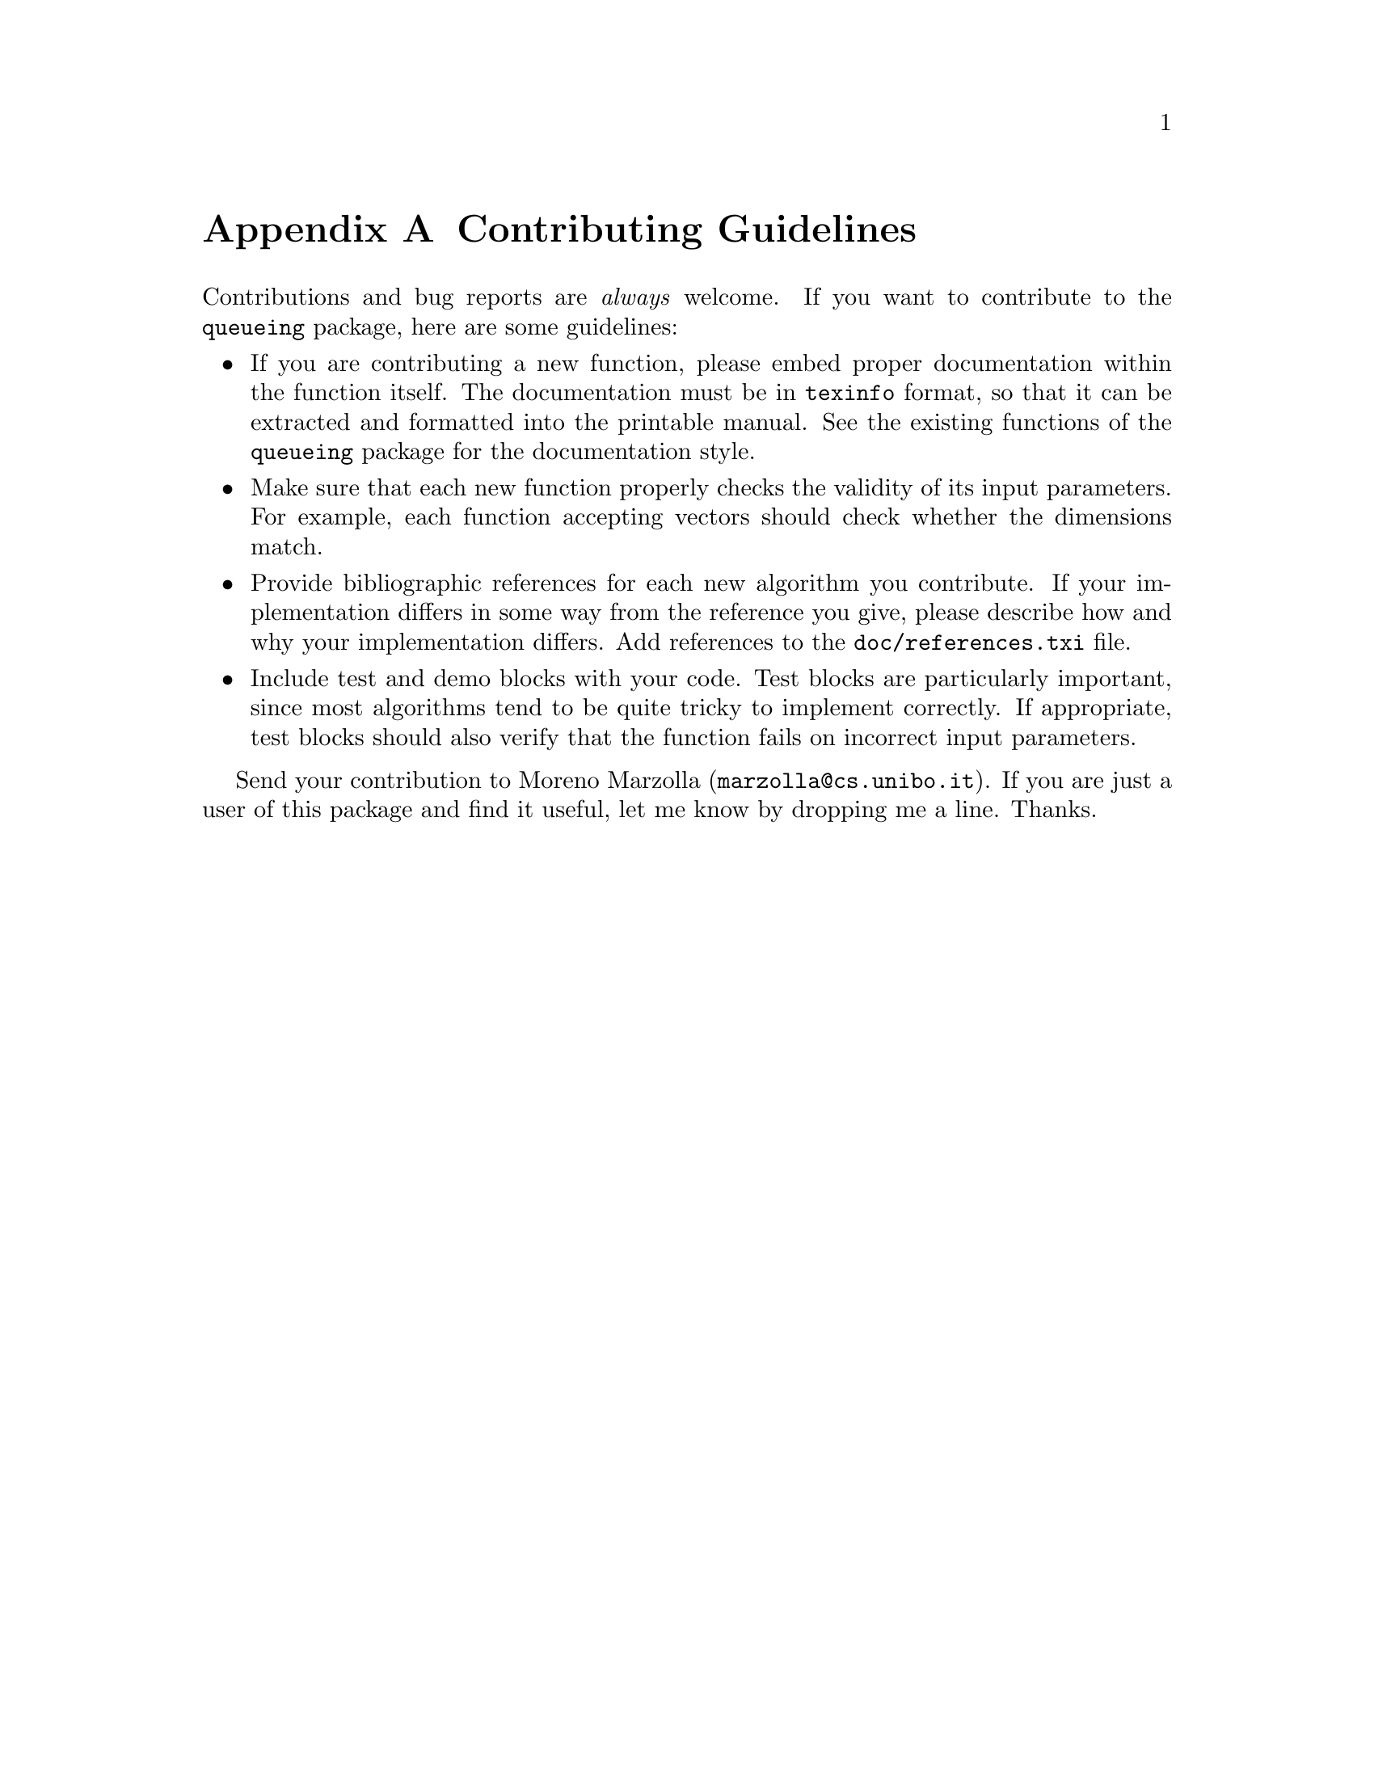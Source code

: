 @c -*- texinfo -*-

@c Copyright (C) 2008, 2009, 2010, 2011, 2012 Moreno Marzolla
@c
@c This file is part of the queueing toolbox, a Queueing Networks
@c analysis package for GNU Octave.
@c
@c The queueing toolbox is free software; you can redistribute it
@c and/or modify it under the terms of the GNU General Public License
@c as published by the Free Software Foundation; either version 3 of
@c the License, or (at your option) any later version.
@c
@c The queueing toolbox is distributed in the hope that it will be
@c useful, but WITHOUT ANY WARRANTY; without even the implied warranty
@c of MERCHANTABILITY or FITNESS FOR A PARTICULAR PURPOSE.  See the
@c GNU General Public License for more details.
@c
@c You should have received a copy of the GNU General Public License
@c along with the queueing toolbox; see the file COPYING.  If not, see
@c <http://www.gnu.org/licenses/>.

@node Contributing Guidelines
@appendix Contributing Guidelines

Contributions and bug reports are @emph{always} welcome. If you want
to contribute to the @code{queueing} package, here are some
guidelines:

@itemize

@item If you are contributing a new function, please embed proper
documentation within the function itself. The documentation must be in
@code{texinfo} format, so that it can be extracted and formatted into
the printable manual. See the existing functions of the
@code{queueing} package for the documentation style.

@item Make sure that each new function 
properly checks the validity of its input parameters. For example,
each function accepting vectors should check whether the dimensions
match.

@item Provide bibliographic references for each new algorithm you 
contribute. If your implementation differs in some way from the
reference you give, please describe how and why your implementation
differs. Add references to the @file{doc/references.txi} file.

@item Include test and demo blocks with your code.
Test blocks are particularly important, since most algorithms tend to
be quite tricky to implement correctly. If appropriate, test blocks
should also verify that the function fails on incorrect input
parameters.

@end itemize

Send your contribution to Moreno Marzolla
(@email{marzolla@@cs.unibo.it}). If you are just a user of this
package and find it useful, let me know by dropping me a line. Thanks.

